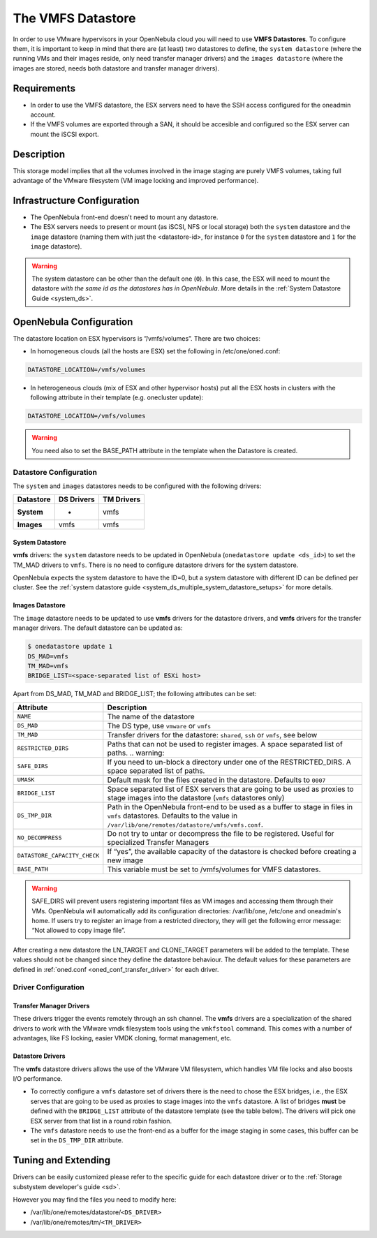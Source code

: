 .. _vmware_ds:

===================
The VMFS Datastore
===================

In order to use VMware hypervisors in your OpenNebula cloud you will need to use **VMFS Datastores**. To configure them, it is important to keep in mind that there are (at least) two datastores to define, the ``system datastore`` (where the running VMs and their images reside, only need transfer manager drivers) and the ``images datastore`` (where the images are stored, needs both datastore and transfer manager drivers).

Requirements
============

-  In order to use the VMFS datastore, the ESX servers need to have the SSH access configured for the oneadmin account.

-  If the VMFS volumes are exported through a SAN, it should be accesible and configured so the ESX server can mount the iSCSI export.

Description
===========

This storage model implies that all the volumes involved in the image staging are purely VMFS volumes, taking full advantage of the VMware filesystem (VM image locking and improved performance).

|image0|

Infrastructure Configuration
============================

-  The OpenNebula front-end doesn't need to mount any datastore.

-  The ESX servers needs to present or mount (as iSCSI, NFS or local storage) both the ``system`` datastore and the ``image`` datastore (naming them with just the <datastore-id>, for instance ``0`` for the ``system`` datastore and ``1`` for the ``image`` datastore).

.. warning:: The system datastore can be other than the default one (``0``). In this case, the ESX will need to mount the datastore *with the same id as the datastores has in OpenNebula*. More details in the :ref:`System Datastore Guide <system_ds>`.

OpenNebula Configuration
========================

The datastore location on ESX hypervisors is ”/vmfs/volumes”. There are two choices:

-  In homogeneous clouds (all the hosts are ESX) set the following in /etc/one/oned.conf:

.. code::

    DATASTORE_LOCATION=/vmfs/volumes

-  In heterogeneous clouds (mix of ESX and other hypervisor hosts) put all the ESX hosts in clusters with the following attribute in their template (e.g. onecluster update):

.. code::

    DATASTORE_LOCATION=/vmfs/volumes

.. warning:: You need also to set the BASE\_PATH attribute in the template when the Datastore is created.

.. _vmware_ds_datastore_configuration:

Datastore Configuration
-----------------------

The ``system`` and ``images`` datastores needs to be configured with the following drivers:

+-----------------+------------------+------------------+
| **Datastore**   | **DS Drivers**   | **TM Drivers**   |
+=================+==================+==================+
| **System**      | -                | vmfs             |
+-----------------+------------------+------------------+
| **Images**      | vmfs             | vmfs             |
+-----------------+------------------+------------------+

System Datastore
~~~~~~~~~~~~~~~~

**vmfs** drivers: the ``system`` datastore needs to be updated in OpenNebula (``onedatastore update <ds_id>``) to set the TM\_MAD drivers to ``vmfs``. There is no need to configure datastore drivers for the system datastore.

OpenNebula expects the system datastore to have the ID=0, but a system datastore with different ID can be defined per cluster. See the :ref:`system datastore guide <system_ds_multiple_system_datastore_setups>` for more details.

Images Datastore
~~~~~~~~~~~~~~~~

The ``image`` datastore needs to be updated to use **vmfs** drivers for the datastore drivers, and **vmfs** drivers for the transfer manager drivers. The default datastore can be updated as:

.. code::

     $ onedatastore update 1
     DS_MAD=vmfs
     TM_MAD=vmfs
     BRIDGE_LIST=<space-separated list of ESXi host>

Apart from DS\_MAD, TM\_MAD and BRIDGE\_LIST; the following attributes can be set:

+------------------------------+-------------------------------------------------------------------------------------------------------------------------------------------------------------------------------+
|          Attribute           |                                                                                  Description                                                                                  |
+==============================+===============================================================================================================================================================================+
| ``NAME``                     | The name of the datastore                                                                                                                                                     |
+------------------------------+-------------------------------------------------------------------------------------------------------------------------------------------------------------------------------+
| ``DS_MAD``                   | The DS type, use ``vmware`` or ``vmfs``                                                                                                                                       |
+------------------------------+-------------------------------------------------------------------------------------------------------------------------------------------------------------------------------+
| ``TM_MAD``                   | Transfer drivers for the datastore: ``shared``, ``ssh`` or ``vmfs``, see below                                                                                                |
+------------------------------+-------------------------------------------------------------------------------------------------------------------------------------------------------------------------------+
| ``RESTRICTED_DIRS``          | Paths that can not be used to register images. A space separated list of paths. .. warning::                                                                                  |
+------------------------------+-------------------------------------------------------------------------------------------------------------------------------------------------------------------------------+
| ``SAFE_DIRS``                | If you need to un-block a directory under one of the RESTRICTED\_DIRS. A space separated list of paths.                                                                       |
+------------------------------+-------------------------------------------------------------------------------------------------------------------------------------------------------------------------------+
| ``UMASK``                    | Default mask for the files created in the datastore. Defaults to ``0007``                                                                                                     |
+------------------------------+-------------------------------------------------------------------------------------------------------------------------------------------------------------------------------+
| ``BRIDGE_LIST``              | Space separated list of ESX servers that are going to be used as proxies to stage images into the datastore (``vmfs`` datastores only)                                        |
+------------------------------+-------------------------------------------------------------------------------------------------------------------------------------------------------------------------------+
| ``DS_TMP_DIR``               | Path in the OpenNebula front-end to be used as a buffer to stage in files in ``vmfs`` datastores. Defaults to the value in ``/var/lib/one/remotes/datastore/vmfs/vmfs.conf``. |
+------------------------------+-------------------------------------------------------------------------------------------------------------------------------------------------------------------------------+
| ``NO_DECOMPRESS``            | Do not try to untar or decompress the file to be registered. Useful for specialized Transfer Managers                                                                         |
+------------------------------+-------------------------------------------------------------------------------------------------------------------------------------------------------------------------------+
| ``DATASTORE_CAPACITY_CHECK`` | If “yes”, the available capacity of the datastore is checked before creating a new image                                                                                      |
+------------------------------+-------------------------------------------------------------------------------------------------------------------------------------------------------------------------------+
| ``BASE_PATH``                | This variable must be set to /vmfs/volumes for VMFS datastores.                                                                                                               |
+------------------------------+-------------------------------------------------------------------------------------------------------------------------------------------------------------------------------+

.. warning:: SAFE\_DIRS will prevent users registering important files as VM images and accessing them through their VMs. OpenNebula will automatically add its configuration directories: /var/lib/one, /etc/one and oneadmin's home. If users try to register an image from a restricted directory, they will get the following error message: “Not allowed to copy image file”.

After creating a new datastore the LN\_TARGET and CLONE\_TARGET parameters will be added to the template. These values should not be changed since they define the datastore behaviour. The default values for these parameters are defined in :ref:`oned.conf <oned_conf_transfer_driver>` for each driver.

Driver Configuration
--------------------

Transfer Manager Drivers
~~~~~~~~~~~~~~~~~~~~~~~~

These drivers trigger the events remotely through an ssh channel. The **vmfs** drivers are a specialization of the shared drivers to work with the VMware vmdk filesystem tools using the ``vmkfstool`` command. This comes with a number of advantages, like FS locking, easier VMDK cloning, format management, etc.

Datastore Drivers
~~~~~~~~~~~~~~~~~

The **vmfs** datastore drivers allows the use of the VMware VM filesystem, which handles VM file locks and also boosts I/O performance.

-  To correctly configure a ``vmfs`` datastore set of drivers there is the need to chose the ESX bridges, i.e., the ESX serves that are going to be used as proxies to stage images into the ``vmfs`` datastore. A list of bridges **must** be defined with the ``BRIDGE_LIST`` attribute of the datastore template (see the table below). The drivers will pick one ESX server from that list in a round robin fashion.

-  The ``vmfs`` datastore needs to use the front-end as a buffer for the image staging in some cases, this buffer can be set in the ``DS_TMP_DIR`` attribute.

Tuning and Extending
====================

Drivers can be easily customized please refer to the specific guide for each datastore driver or to the :ref:`Storage substystem developer's guide <sd>`.

However you may find the files you need to modify here:

-  /var/lib/one/remotes/datastore/``<DS_DRIVER>``
-  /var/lib/one/remotes/tm/``<TM_DRIVER>``

.. |image0| image:: /images/pure-vmfs.png
